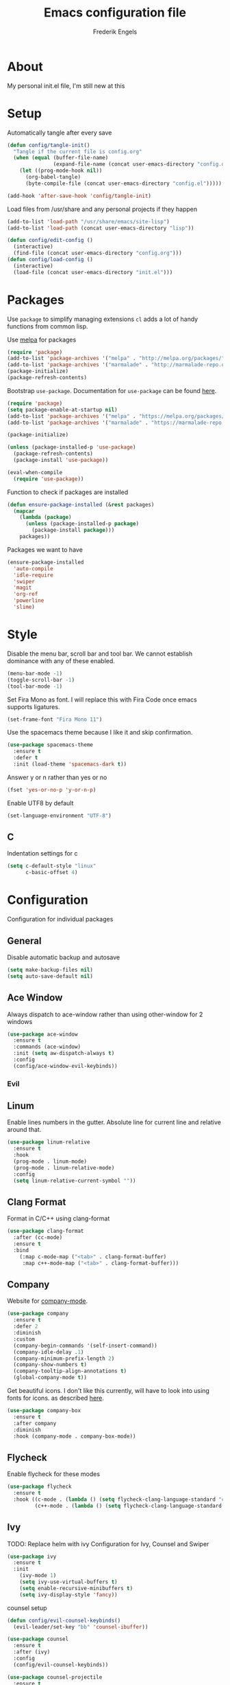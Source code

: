 #+TITLE: Emacs configuration file
#+AUTHOR: Frederik Engels
#+BABEL: :cache yes
#+LATEX_HEADER: \usepackage{parskip}
#+LATEX_HEADER: \usepackage[utf8]{inputenc}
#+PROPERTY: header-args :tangle yes

* About
My personal init.el file, I'm still new at this

* Setup
Automatically tangle after every save

#+BEGIN_SRC emacs-lisp
(defun config/tangle-init()
  "Tangle if the current file is config.org"
  (when (equal (buffer-file-name)
               (expand-file-name (concat user-emacs-directory "config.org")))
    (let ((prog-mode-hook nil))
      (org-babel-tangle)
      (byte-compile-file (concat user-emacs-directory "config.el")))))

(add-hook 'after-save-hook 'config/tangle-init)
#+END_SRC

Load files from /usr/share and any personal projects if they happen

#+BEGIN_SRC emacs-lisp
(add-to-list 'load-path "/usr/share/emacs/site-lisp")
(add-to-list 'load-path (concat user-emacs-directory "lisp"))
#+END_SRC

#+BEGIN_SRC emacs-lisp
(defun config/edit-config ()
  (interactive)
  (find-file (concat user-emacs-directory "config.org")))
(defun config/load-config ()
  (interactive)
  (load-file (concat user-emacs-directory "init.el")))
#+END_SRC

* Packages

Use =package= to simplify managing extensions
=cl= adds a lot of handy functions from common lisp.

Use [[http://melpa.org/#/][melpa]] for packages

#+BEGIN_SRC emacs-lisp
(require 'package)
(add-to-list 'package-archives '("melpa" . "http://melpa.org/packages/") t)
(add-to-list 'package-archives '("marmalade" . "http://marmalade-repo.org/packages/") t)
(package-initialize)
(package-refresh-contents)
#+END_SRC

Bootstrap =use-package=.
Documentation for =use-package= can be found [[https://jwiegley.github.io/use-package/][here]].

#+BEGIN_SRC emacs-lisp
(require 'package)
(setq package-enable-at-startup nil)
(add-to-list 'package-archives '("melpa" . "https://melpa.org/packages/"))
(add-to-list 'package-archives '("marmalade" . "https://marmalade-repo.org/packages/"))

(package-initialize)

(unless (package-installed-p 'use-package)
  (package-refresh-contents)
  (package-install 'use-package))

(eval-when-compile
  (require 'use-package))
#+END_SRC

#+RESULTS:

Function to check if packages are installed

#+BEGIN_SRC emacs-lisp
(defun ensure-package-installed (&rest packages)
  (mapcar
    (lambda (package)
      (unless (package-installed-p package)
        (package-install package)))
    packages))
#+END_SRC

Packages we want to have

#+BEGIN_SRC emacs-lisp
(ensure-package-installed 
  'auto-compile
  'idle-require
  'swiper
  'magit
  'org-ref
  'powerline
  'slime)
#+END_SRC

* Style

Disable the menu bar, scroll bar and tool bar.
We cannot establish dominance with any of these enabled.

#+BEGIN_SRC emacs-lisp
(menu-bar-mode -1)
(toggle-scroll-bar -1)
(tool-bar-mode -1)
#+END_SRC

Set Fira Mono as font.
I will replace this with Fira Code once emacs supports ligatures.

#+BEGIN_SRC emacs-lisp
(set-frame-font "Fira Mono 11")
#+END_SRC

Use the spacemacs theme because I like it and skip confirmation.

#+BEGIN_SRC emacs-lisp
(use-package spacemacs-theme
  :ensure t
  :defer t
  :init (load-theme 'spacemacs-dark t))
#+END_SRC

Answer y or n rather than yes or no

#+BEGIN_SRC emacs-lisp
(fset 'yes-or-no-p 'y-or-n-p)
#+END_SRC

Enable UTF8 by default

#+BEGIN_SRC emacs-lisp
(set-language-environment "UTF-8")
#+END_SRC

** C

Indentation settings for c

#+BEGIN_SRC emacs-lisp
(setq c-default-style "linux"
      c-basic-offset 4)
#+END_SRC

* Configuration

Configuration for individual packages

** General
Disable automatic backup and autosave

#+BEGIN_SRC emacs-lisp
(setq make-backup-files nil)
(setq auto-save-default nil)
#+END_SRC
** Ace Window

Always dispatch to ace-window rather than using other-window for 2 windows

#+BEGIN_SRC emacs-lisp
(use-package ace-window
  :ensure t
  :commands (ace-window)
  :init (setq aw-dispatch-always t)
  :config
  (config/ace-window-evil-keybinds))
#+END_SRC

*** Evil
** Linum

Enable lines numbers in the gutter.
Absolute line for current line and relative around that.

#+BEGIN_SRC emacs-lisp
(use-package linum-relative
  :ensure t
  :hook
  (prog-mode . linum-mode)
  (prog-mode . linum-relative-mode)
  :config
  (setq linum-relative-current-symbol ""))
#+END_SRC

** Clang Format
   
Format in C/C++ using clang-format

#+BEGIN_SRC emacs-lisp
(use-package clang-format
  :after (cc-mode)
  :ensure t
  :bind 
    (:map c-mode-map ("<tab>" . clang-format-buffer)
     :map c++-mode-map ("<tab>" . clang-format-buffer)))
    
#+END_SRC

** Company
   
Website for [[http://company-mode.github.io/][company-mode]].

#+BEGIN_SRC emacs-lisp
(use-package company
  :ensure t
  :defer 2
  :diminish
  :custom
  (company-begin-commands '(self-insert-command))
  (company-idle-delay .1)
  (company-minimum-prefix-length 2)
  (company-show-numbers t)
  (company-tooltip-align-annotations t)
  (global-company-mode t))
#+END_SRC

Get beautiful icons.
I don't like this currently, will have to look into using fonts for icons.
as described [[https://github.com/sebastiencs/company-box/wiki/icons][here]].

#+BEGIN_SRC emacs-lisp :tangle no
(use-package company-box
  :ensure t
  :after company
  :diminish
  :hook (company-mode . company-box-mode))
#+END_SRC

** Flycheck
   
Enable flycheck for these modes
  
#+BEGIN_SRC emacs-lisp
(use-package flycheck
  :ensure t
  :hook ((c-mode . (lambda () (setq flycheck-clang-language-standard "c99")
         (c++-mode . (lambda () (setq flycheck-clang-language-standard "c++17")))))))
#+END_SRC

** Ivy

TODO: Replace helm with ivy
Configuration for Ivy, Counsel and Swiper

#+BEGIN_SRC emacs-lisp
(use-package ivy
  :ensure t
  :init
    (ivy-mode 1)
    (setq ivy-use-virtual-buffers t)
    (setq enable-recursive-minibuffers t)
    (setq ivy-display-style 'fancy))
#+END_SRC

counsel setup 

#+BEGIN_SRC emacs-lisp
(defun config/evil-counsel-keybinds()
  (evil-leader/set-key "bb" 'counsel-ibuffer))
  
(use-package counsel
  :ensure t
  :after (ivy)
  :config
  (config/evil-counsel-keybinds))
  
#+END_SRC

#+BEGIN_SRC emacs-lisp
(use-package counsel-projectile
  :ensure t
  :after (counsel)
  :init (counsel-projectile-mode))
#+END_SRC

#+BEGIN_SRC emacs-lisp
(use-package counsel-gtags
  :ensure t
  :after (counsel)
  :hook
  (c-mode . counsel-gtags-mode)
  (c++-mode . counsel-gtags-mode))
#+END_SRC

** Projectile
Set our search paths for projects

#+BEGIN_SRC emacs-lisp
(use-package projectile
  :commands (counsel-projectile-switch-project)
  :ensure t
  :config
  (projectile-mode t)
  (setq projectile-enable-caching t)
  (config/evil-projectile-keybinds))
#+END_SRC

** Powerline

#+BEGIN_SRC emacs-lisp
(use-package powerline
  :ensure t
  :init (powerline-default-theme))
#+END_SRC

** Yasnippet

Download and enable Yasnippet.

#+BEGIN_SRC emacs-lisp
(use-package yasnippet
  :ensure t
  :init
  (yas-global-mode)
  :config
  (yas-reload-all))
#+END_SRC

** Which key

Enable which key which shows the available key bindings similar to spacemacs

#+BEGIN_SRC emacs-lisp
(use-package which-key
  :ensure t
  :diminish (which-key-mode . " Ꙍ")
  :init
    (which-key-mode)
    (which-key-setup-side-window-bottom))
#+END_SRC

** TODO General
  
I'll have to start migrating from evil-leader to general.
Why? because evil-leader doesn't want to stay activate after reload and it pisses me off.



#+BEGIN_SRC emacs-lisp
(use-package general
  :after (evil)
  :ensure t
  :config
  (general-evil-setup t)
  (general-create-definer my/space-definer
    :prefix "SPC")
  (general-mmap
    ";" 'evil-ex
    ":" 'evil-repeat-find-char)
  (my/space-definer
    :states 'motion
    :keymaps 'override
    "f" '(:ignore t :wk "file")
    "ff" 'find-file
    "fR" 'rename-file
    "fec" '(config/edit-config :wk "edit-config")
    "feR" '(config/load-config :wk "load-config")
    
    "w" '(:ignore t :wk "window")
    "wl" 'windmove-right
    "wh" 'windmove-left
    "wj" 'windmove-down
    "wk" 'windmove-up
    "wd" 'delete-window
    "w/" 'split-window-horizontally
    "w-" 'split-window-vertically
    "wa" 'ace-window

    "b" '(:ignore t :wk "buffer")
    "bh" 'previous-buffer
    "bl" 'next-buffer
    "bd" 'kill-buffer
    
    "p" '(:ignore t :wk "project")
    "pp" 'counsel-projectile-switch-project
    
    "h" '(:ignore t :wk "help")
    "hc" 'describe-char 
    "hf" 'describe-function
    "hk" 'describe-key
    "hm" 'describe-mode
    "hp" 'describe-package
    "ht" 'describe-theme
    "hv" 'describe-variable))
#+END_SRC

** Evil

Evil needs to come last to overlay most of the other mode keys
  
Enable evil mode.
This needs to be after enabling global-evil-leader-mode.

There's a good guide for Evil on [[https://github.com/noctuid/evil-guide][GitHub]].

#+BEGIN_SRC emacs-lisp
(use-package evil
  :ensure t
  :config 
    (evil-mode t)
    (evil-escape-mode t)
    (setq-default evil-escape-key-sequence "fd")
    (setq-default evil-escape-delay 0.15))
 
(use-package evil-magit
  :ensure t
  :after (evil)
  :config
    (evil-leader/set-key "gs" 'magit-status))
    
(use-package evil-org
  :ensure t
  :after (evil)
  :hook (org-mode . evil-org-mode)
  :config
    (evil-org-set-key-theme '(textobjects insert navigation additional shift todo heading)))
    
(use-package evil-surround
  :ensure t
  :after (evil)
  :config (global-evil-surround-mode 1))
#+END_SRC
